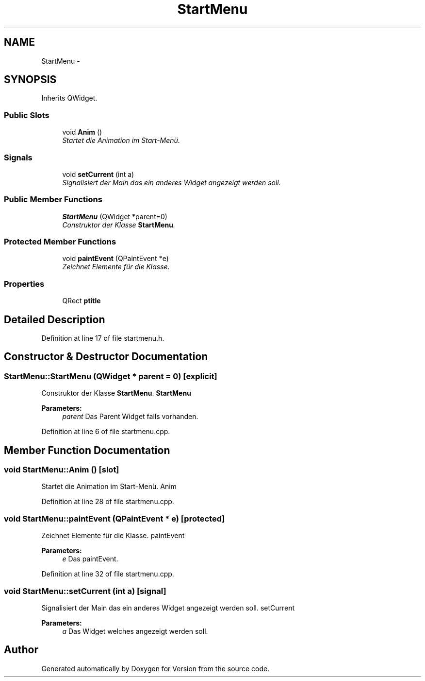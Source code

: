 .TH "StartMenu" 3 "Thu Jan 15 2015" "Version 9.9" "Version" \" -*- nroff -*-
.ad l
.nh
.SH NAME
StartMenu \- 
.SH SYNOPSIS
.br
.PP
.PP
Inherits QWidget\&.
.SS "Public Slots"

.in +1c
.ti -1c
.RI "void \fBAnim\fP ()"
.br
.RI "\fIStartet die Animation im Start-Menü\&. \fP"
.in -1c
.SS "Signals"

.in +1c
.ti -1c
.RI "void \fBsetCurrent\fP (int a)"
.br
.RI "\fISignalisiert der Main das ein anderes Widget angezeigt werden soll\&. \fP"
.in -1c
.SS "Public Member Functions"

.in +1c
.ti -1c
.RI "\fBStartMenu\fP (QWidget *parent=0)"
.br
.RI "\fIConstruktor der Klasse \fBStartMenu\fP\&. \fP"
.in -1c
.SS "Protected Member Functions"

.in +1c
.ti -1c
.RI "void \fBpaintEvent\fP (QPaintEvent *e)"
.br
.RI "\fIZeichnet Elemente für die Klasse\&. \fP"
.in -1c
.SS "Properties"

.in +1c
.ti -1c
.RI "QRect \fBptitle\fP"
.br
.in -1c
.SH "Detailed Description"
.PP 
Definition at line 17 of file startmenu\&.h\&.
.SH "Constructor & Destructor Documentation"
.PP 
.SS "StartMenu::StartMenu (QWidget * parent = \fC0\fP)\fC [explicit]\fP"

.PP
Construktor der Klasse \fBStartMenu\fP\&. \fBStartMenu\fP 
.PP
\fBParameters:\fP
.RS 4
\fIparent\fP Das Parent Widget falls vorhanden\&. 
.RE
.PP

.PP
Definition at line 6 of file startmenu\&.cpp\&.
.SH "Member Function Documentation"
.PP 
.SS "void StartMenu::Anim ()\fC [slot]\fP"

.PP
Startet die Animation im Start-Menü\&. Anim 
.PP
Definition at line 28 of file startmenu\&.cpp\&.
.SS "void StartMenu::paintEvent (QPaintEvent * e)\fC [protected]\fP"

.PP
Zeichnet Elemente für die Klasse\&. paintEvent 
.PP
\fBParameters:\fP
.RS 4
\fIe\fP Das paintEvent\&. 
.RE
.PP

.PP
Definition at line 32 of file startmenu\&.cpp\&.
.SS "void StartMenu::setCurrent (int a)\fC [signal]\fP"

.PP
Signalisiert der Main das ein anderes Widget angezeigt werden soll\&. setCurrent 
.PP
\fBParameters:\fP
.RS 4
\fIa\fP Das Widget welches angezeigt werden soll\&. 
.RE
.PP


.SH "Author"
.PP 
Generated automatically by Doxygen for Version from the source code\&.
